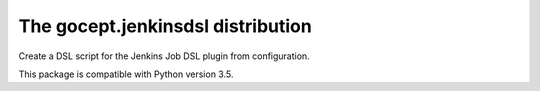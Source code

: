 ==================================
The gocept.jenkinsdsl distribution
==================================

Create a DSL script for the Jenkins Job DSL plugin from configuration.

This package is compatible with Python version 3.5.
